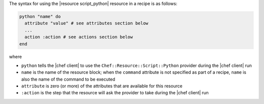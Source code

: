 .. The contents of this file are included in multiple topics.
.. This file should not be changed in a way that hinders its ability to appear in multiple documentation sets.

The syntax for using the |resource script_python| resource in a recipe is as follows:

.. code-block:: ruby

   python "name" do
     attribute "value" # see attributes section below
     ...
     action :action # see actions section below
   end

where 

* ``python`` tells the |chef client| to use the ``Chef::Resource::Script::Python`` provider during the |chef client| run
* ``name`` is the name of the resource block; when the ``command`` attribute is not specified as part of a recipe, ``name`` is also the name of the command to be executed
* ``attribute`` is zero (or more) of the attributes that are available for this resource
* ``:action`` is the step that the resource will ask the provider to take during the |chef client| run


